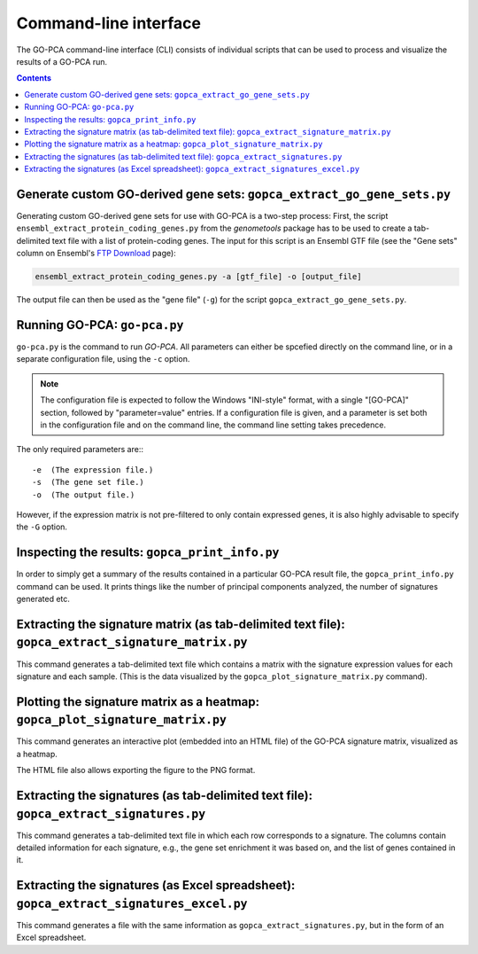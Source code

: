 Command-line interface
======================

The GO-PCA command-line interface (CLI) consists of individual scripts that
can be used to process and visualize the results of a GO-PCA run.

.. contents:: Contents
    :depth: 2
    :local:
    :backlinks: none


.. _extract_go_gene_sets:

Generate custom GO-derived gene sets: ``gopca_extract_go_gene_sets.py``
-----------------------------------------------------------------------

Generating custom GO-derived gene sets for use with GO-PCA is a two-step
process: First, the script ``ensembl_extract_protein_coding_genes.py`` from
the `genometools` package has to be used to create a tab-delimited text file
with a list of protein-coding genes. The input for this script is an Ensembl
GTF file (see the "Gene sets" column on Ensembl's `FTP Download`__ page):

__ ensembl_download_

.. code-block:: bash
    
    ensembl_extract_protein_coding_genes.py -a [gtf_file] -o [output_file]

The output file can then be used as the "gene file" (``-g``) for the script
``gopca_extract_go_gene_sets.py``.

.. argparse::
   :ref: gopca.cli.extract_go_gene_sets.get_argument_parser
   :prog: gopca_extract_go_gene_sets.py

.. _ensembl_download: http://www.ensembl.org/info/data/ftp/index.html


.. _go_pca:

Running GO-PCA: ``go-pca.py``
-----------------------------

.. ".. code-block:: bash
    
    go-pca.py -g [gene_file] -a [annotation_file] -t [ontology_file] -e [expression_file] -o [output_file]

``go-pca.py`` is the command to run *GO-PCA*. All parameters can either be
spcefied directly on the command line, or in a separate configuration file,
using the ``-c`` option.

.. note::

  The configuration file is expected to follow the Windows "INI-style" format,
  with a single "[GO-PCA]" section, followed by "parameter=value" entries. 
  If a configuration file is given, and a parameter is set both in the
  configuration file and on the command line, the command line setting takes
  precedence.

The only required parameters are:::

 -e  (The expression file.)
 -s  (The gene set file.)
 -o  (The output file.)

However, if the expression matrix is not pre-filtered to only contain expressed
genes, it is also highly advisable to specify the ``-G`` option.

.. argparse::
   :ref: gopca.cli.go_pca.get_argument_parser
   :prog: go-pca.py


Inspecting the results: ``gopca_print_info.py``
-----------------------------------------------

In order to simply get a summary of the results contained in a particular
GO-PCA result file, the ``gopca_print_info.py`` command can be used. It prints
things like the number of principal components analyzed, the number of
signatures generated etc.

.. Hide
   
   It also outputs a list of all parameter settings
   used, as well as the names and MD5 hashsums of all input files.

.. argparse::
   :ref: gopca.cli.print_info.get_argument_parser
   :prog: gopca_print_info.py


.. _extract_signatures:


Extracting the signature matrix (as tab-delimited text file): ``gopca_extract_signature_matrix.py``
---------------------------------------------------------------------------------------------------

This command generates a tab-delimited text file which contains a matrix with
the signature expression values for each signature and each sample. (This is
the data visualized by the ``gopca_plot_signature_matrix.py`` command).

.. argparse::
   :ref: gopca.cli.extract_signature_matrix.get_argument_parser
   :prog: gopca_extract_signature_matrix.py


Plotting the signature matrix as a heatmap: ``gopca_plot_signature_matrix.py``
------------------------------------------------------------------------------

This command generates an interactive plot (embedded into an HTML file) of the
GO-PCA signature matrix, visualized as a heatmap.

The HTML file also allows exporting the figure to the PNG format.

.. argparse::
   :ref: gopca.cli.plot_signature_matrix.get_argument_parser
   :prog: gopca_plot_signature_matrix.py


Extracting the signatures (as tab-delimited text file): ``gopca_extract_signatures.py``
---------------------------------------------------------------------------------------

This command generates a tab-delimited text file in which each row corresponds
to a signature. The columns contain detailed information for each signature,
e.g., the gene set enrichment it was based on, and the list of genes contained in it.

.. argparse::
   :ref: gopca.cli.extract_signatures.get_argument_parser
   :prog: gopca_extract_signatures.py


Extracting the signatures (as Excel spreadsheet): ``gopca_extract_signatures_excel.py``
---------------------------------------------------------------------------------------

This command generates a file with the same information as
``gopca_extract_signatures.py``, but in the form of an Excel spreadsheet.

.. argparse::
   :ref: gopca.cli.extract_signatures_excel.get_argument_parser
   :prog: gopca_extract_signatures_excel.py

.. Hide
   
    Converting the results to MATLAB format: ``gopca_convert_to_matlab.py``
    -----------------------------------------------------------------------
   
    This command converts a GO-PCA result file to MATLAB format, using scipy's
    `io.savemat` function command from the `scipy` package.
   
    .. argparse::
    :ref: gopca.cli.convert_to_matlab.get_argument_parser
    :prog: gopca_convert_to_matlab.py

.. Hide
   
    Filtering the signatures: ``gopca_filter_signatures.py``
    --------------------------------------------------------
   
    GO-PCA tends to generate some highly correlated signatures that represent the
    same underlying signal. To some extent, this redundancy is intentional, as the
    different signature labels offer users alternative interpretations for the
    biological relevance of the underlying signal. However, sometimes these
    redundant signatures get in the way to result in an excessively long (tall)
    signature matrix that is difficult to read. In these cases, the
    ``gopca_filter_signature.py`` command can generate a reduced set of signatures
    so that their pair-wise correlation coefficients do not exceed a certain value.
    This can effectively remove highly correlated signatures.
   
    .. argparse::
    :ref: gopca.cli.filter_signatures.get_argument_parser
    :prog: gopca_filter_signatures.py

.. Hide
   
    Combining the signatures from two or more GO-PCA runs: ``gopca_combine_signatures.py``
    --------------------------------------------------------------------------------------

    This command does exactly what the name implies: It combines the signatures
    contained in two or more individual GO-PCA result files into a single, new
    result file.

    .. argparse::
    :ref: gopca.cli.combine_signatures.get_argument_parser
    :prog: gopca_combine_signatures.py
